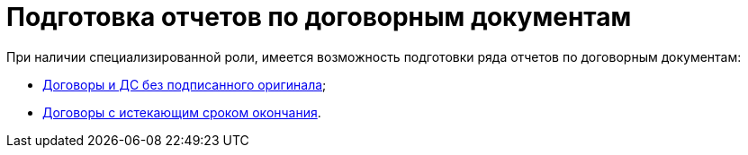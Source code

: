 = Подготовка отчетов по договорным документам

При наличии специализированной роли, имеется возможность подготовки ряда отчетов по договорным документам:

* xref:task_Report_contracts_without_signed_original.adoc[Договоры и ДС без подписанного оригинала];
* xref:task_Report_with_soon_deadline.adoc[Договоры с истекающим сроком окончания].


